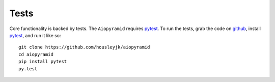 Tests
=====

Core functionality is backed by tests. The ``Aiopyramid`` requires `pytest`_. To run the
tests, grab the code on `github`_, install `pytest`_, and run it like so:

::

    git clone https://github.com/housleyjk/aiopyramid
    cd aiopyramid
    pip install pytest
    py.test

.. _pytest: http://pytest.org
.. _github: https://github.com/housleyjk/aiopyramid
